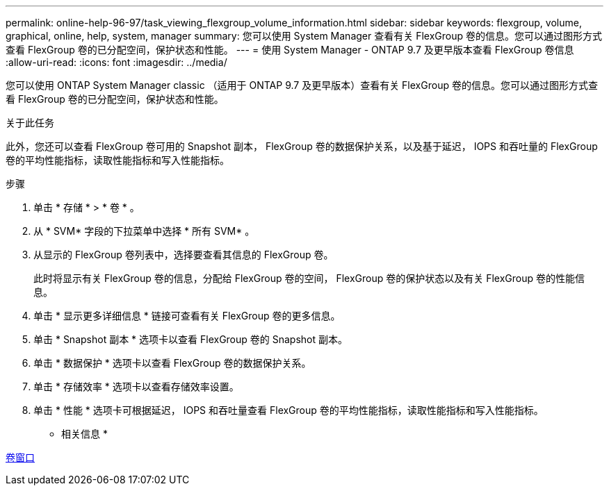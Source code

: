 ---
permalink: online-help-96-97/task_viewing_flexgroup_volume_information.html 
sidebar: sidebar 
keywords: flexgroup, volume, graphical, online, help, system, manager 
summary: 您可以使用 System Manager 查看有关 FlexGroup 卷的信息。您可以通过图形方式查看 FlexGroup 卷的已分配空间，保护状态和性能。 
---
= 使用 System Manager - ONTAP 9.7 及更早版本查看 FlexGroup 卷信息
:allow-uri-read: 
:icons: font
:imagesdir: ../media/


[role="lead"]
您可以使用 ONTAP System Manager classic （适用于 ONTAP 9.7 及更早版本）查看有关 FlexGroup 卷的信息。您可以通过图形方式查看 FlexGroup 卷的已分配空间，保护状态和性能。

.关于此任务
此外，您还可以查看 FlexGroup 卷可用的 Snapshot 副本， FlexGroup 卷的数据保护关系，以及基于延迟， IOPS 和吞吐量的 FlexGroup 卷的平均性能指标，读取性能指标和写入性能指标。

.步骤
. 单击 * 存储 * > * 卷 * 。
. 从 * SVM* 字段的下拉菜单中选择 * 所有 SVM* 。
. 从显示的 FlexGroup 卷列表中，选择要查看其信息的 FlexGroup 卷。
+
此时将显示有关 FlexGroup 卷的信息，分配给 FlexGroup 卷的空间， FlexGroup 卷的保护状态以及有关 FlexGroup 卷的性能信息。

. 单击 * 显示更多详细信息 * 链接可查看有关 FlexGroup 卷的更多信息。
. 单击 * Snapshot 副本 * 选项卡以查看 FlexGroup 卷的 Snapshot 副本。
. 单击 * 数据保护 * 选项卡以查看 FlexGroup 卷的数据保护关系。
. 单击 * 存储效率 * 选项卡以查看存储效率设置。
. 单击 * 性能 * 选项卡可根据延迟， IOPS 和吞吐量查看 FlexGroup 卷的平均性能指标，读取性能指标和写入性能指标。


* 相关信息 *

xref:reference_volumes_window.adoc[卷窗口]

